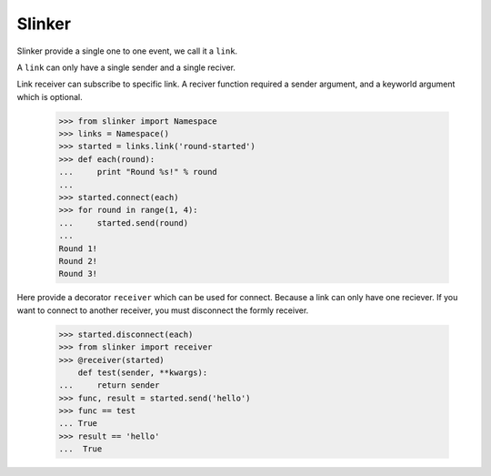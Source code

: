 Slinker
=======

Slinker provide a single one to one event, we call it a ``link``.

A ``link`` can only have a single sender and a single reciver.

.. image:: https://travis-ci.org/youngking/slinker.png?branch=master
   :alt: Build Status


Link receiver can subscribe to specific link. A reciver function required
a sender argument, and a keyworld argument which is optional.

  >>> from slinker import Namespace
  >>> links = Namespace()
  >>> started = links.link('round-started')
  >>> def each(round):
  ...     print "Round %s!" % round
  ...
  >>> started.connect(each)
  >>> for round in range(1, 4):
  ...     started.send(round)
  ...
  Round 1!
  Round 2!
  Round 3!

Here provide a decorator ``receiver`` which can be used for connect. Because a
link can only have one reciever. If you want to connect to another receiver, 
you must disconnect the formly receiver.

  >>> started.disconnect(each)
  >>> from slinker import receiver
  >>> @receiver(started)
      def test(sender, **kwargs):
  ...     return sender
  >>> func, result = started.send('hello')
  >>> func == test
  ... True
  >>> result == 'hello'
  ...  True
